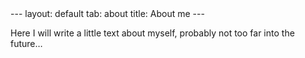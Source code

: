 #+OPTIONS: toc:nil num:nil
#+STARTUP: showall indent
#+STARTUP: hidestars
#+BEGIN_EXPORT html
---
layout: default
tab: about
title: About me
---
#+END_EXPORT

Here I will write a little text about myself, probably not too far into the future...
